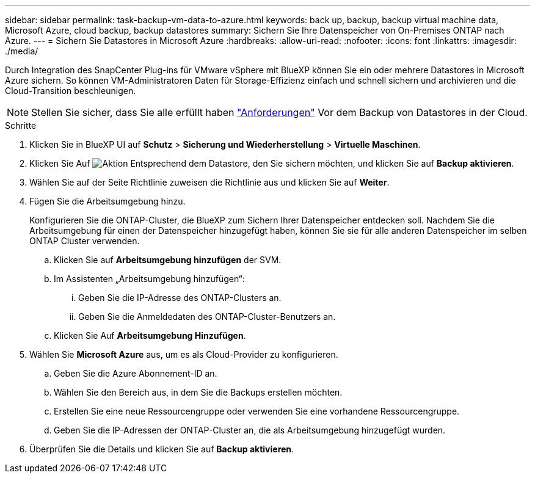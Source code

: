 ---
sidebar: sidebar 
permalink: task-backup-vm-data-to-azure.html 
keywords: back up, backup, backup virtual machine data, Microsoft Azure, cloud backup, backup datastores 
summary: Sichern Sie Ihre Datenspeicher von On-Premises ONTAP nach Azure. 
---
= Sichern Sie Datastores in Microsoft Azure
:hardbreaks:
:allow-uri-read: 
:nofooter: 
:icons: font
:linkattrs: 
:imagesdir: ./media/


[role="lead"]
Durch Integration des SnapCenter Plug-ins für VMware vSphere mit BlueXP können Sie ein oder mehrere Datastores in Microsoft Azure sichern. So können VM-Administratoren Daten für Storage-Effizienz einfach und schnell sichern und archivieren und die Cloud-Transition beschleunigen.


NOTE: Stellen Sie sicher, dass Sie alle erfüllt haben link:concept-protect-vm-data.html#Requirements["Anforderungen"] Vor dem Backup von Datastores in der Cloud.

.Schritte
. Klicken Sie in BlueXP UI auf *Schutz* > *Sicherung und Wiederherstellung* > *Virtuelle Maschinen*.
. Klicken Sie Auf image:icon-action.png["Aktion"] Entsprechend dem Datastore, den Sie sichern möchten, und klicken Sie auf *Backup aktivieren*.
. Wählen Sie auf der Seite Richtlinie zuweisen die Richtlinie aus und klicken Sie auf *Weiter*.
. Fügen Sie die Arbeitsumgebung hinzu.
+
Konfigurieren Sie die ONTAP-Cluster, die BlueXP zum Sichern Ihrer Datenspeicher entdecken soll. Nachdem Sie die Arbeitsumgebung für einen der Datenspeicher hinzugefügt haben, können Sie sie für alle anderen Datenspeicher im selben ONTAP Cluster verwenden.

+
.. Klicken Sie auf *Arbeitsumgebung hinzufügen* der SVM.
.. Im Assistenten „Arbeitsumgebung hinzufügen“:
+
... Geben Sie die IP-Adresse des ONTAP-Clusters an.
... Geben Sie die Anmeldedaten des ONTAP-Cluster-Benutzers an.


.. Klicken Sie Auf *Arbeitsumgebung Hinzufügen*.


. Wählen Sie *Microsoft Azure* aus, um es als Cloud-Provider zu konfigurieren.
+
.. Geben Sie die Azure Abonnement-ID an.
.. Wählen Sie den Bereich aus, in dem Sie die Backups erstellen möchten.
.. Erstellen Sie eine neue Ressourcengruppe oder verwenden Sie eine vorhandene Ressourcengruppe.
.. Geben Sie die IP-Adressen der ONTAP-Cluster an, die als Arbeitsumgebung hinzugefügt wurden.


. Überprüfen Sie die Details und klicken Sie auf *Backup aktivieren*.

